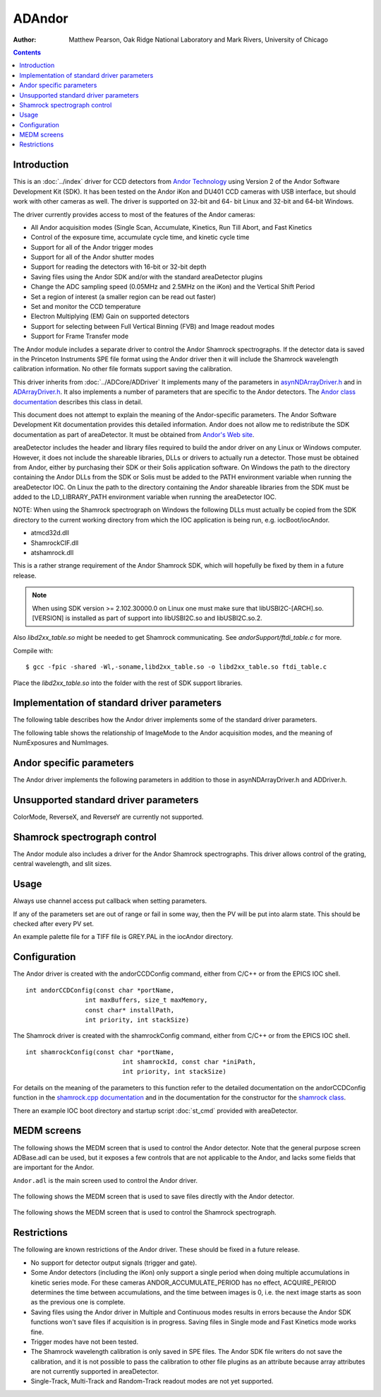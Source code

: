 ADAndor
=======

:author: Matthew Pearson, Oak Ridge National Laboratory and
         Mark Rivers, University of Chicago

.. contents:: Contents

Introduction
------------

This is an :doc:`../index` driver for CCD detectors from
`Andor Technology <http://www.andor.com>`__ using Version 2 of the Andor
Software Development Kit (SDK). It has been tested on the Andor iKon and
DU401 CCD cameras with USB interface, but should work with other cameras
as well. The driver is supported on 32-bit and 64- bit Linux and 32-bit
and 64-bit Windows.

The driver currently provides access to most of the features of the
Andor cameras:

-  All Andor acquisition modes (Single Scan, Accumulate, Kinetics, Run
   Till Abort, and Fast Kinetics
-  Control of the exposure time, accumulate cycle time, and kinetic
   cycle time
-  Support for all of the Andor trigger modes
-  Support for all of the Andor shutter modes
-  Support for reading the detectors with 16-bit or 32-bit depth
-  Saving files using the Andor SDK and/or with the standard
   areaDetector plugins
-  Change the ADC sampling speed (0.05MHz and 2.5MHz on the iKon) and
   the Vertical Shift Period
-  Set a region of interest (a smaller region can be read out faster)
-  Set and monitor the CCD temperature
-  Electron Multiplying (EM) Gain on supported detectors
-  Support for selecting between Full Vertical Binning (FVB) and Image
   readout modes
-  Support for Frame Transfer mode

The Andor module includes a separate driver to control the Andor
Shamrock spectrographs. If the detector data is saved in the Princeton
Instruments SPE file format using the Andor driver then it will include
the Shamrock wavelength calibration information. No other file formats
support saving the calibration.

This driver inherits from :doc:`../ADCore/ADDriver`
It implements many of the parameters in
`asynNDArrayDriver.h <../areaDetectorDoxygenHTML/asyn_n_d_array_driver_8h.html>`__
and in
`ADArrayDriver.h <../areaDetectorDoxygenHTML/_a_d_driver_8h.html>`__. It
also implements a number of parameters that are specific to the Andor
detectors. The `Andor class
documentation <../areaDetectorDoxygenHTML/class_andor_c_c_d.html>`__
describes this class in detail.

This document does not attempt to explain the meaning of the
Andor-specific parameters. The Andor Software Development Kit
documentation provides this detailed information. Andor does not allow
me to redistribute the SDK documentation as part of areaDetector. It
must be obtained from `Andor's Web
site <http://www.andor.com/scientific-software/software-development-kit/andor-sdk>`__.

areaDetector includes the header and library files required to build the
andor driver on any Linux or Windows computer. However, it does not
include the shareable libraries, DLLs or drivers to actually run a
detector. Those must be obtained from Andor, either by purchasing their
SDK or their Solis application software. On Windows the path to the
directory containing the Andor DLLs from the SDK or Solis must be added
to the PATH environment variable when running the areaDetector IOC. On
Linux the path to the directory containing the Andor shareable libraries
from the SDK must be added to the LD_LIBRARY_PATH environment variable
when running the areaDetector IOC.

NOTE: When using the Shamrock spectrograph on Windows the following DLLs
must actually be copied from the SDK directory to the current working
directory from which the IOC application is being run, e.g.
iocBoot/iocAndor.

-  atmcd32d.dll
-  ShamrockCIF.dll
-  atshamrock.dll

This is a rather strange requirement of the Andor Shamrock SDK, which
will hopefully be fixed by them in a future release.

.. note:: When using SDK version >= 2.102.30000.0 on Linux one must make
          sure that libUSBI2C-[ARCH].so.[VERSION] is installed as part of support
          into libUSBI2C.so and libUSBI2C.so.2.

Also `libd2xx_table.so` might be needed to get Shamrock communicating. See
`andorSupport/ftdi_table.c` for more.

Compile with:

::

       $ gcc -fpic -shared -Wl,-soname,libd2xx_table.so -o libd2xx_table.so ftdi_table.c
     

Place the `libd2xx_table.so` into the folder with the rest of SDK support
libraries.

Implementation of standard driver parameters
--------------------------------------------

The following table describes how the Andor driver implements some of
the standard driver parameters.

..  |br| raw:: html

    <br>

.. cssclass:: table-bordered table-striped table-hover
.. flat-table::
  :header-rows: 2
  :widths: 10 10 80

  * - Implementation of Parameters in asynNDArrayDriver.h and ADDriver.h, and EPICS Record
      Definitions in ADBase.template and NDFile.template
  * - Parameter index variable
    - EPICS record name
    - Description
  * - ADTriggerMode
    - $(P)$(R)TriggerMode, $(P)$(R)TriggerMode_RBV
    - Sets the trigger mode for the detector. Options are:

      - Internal
      - External
      - External Start
      - External Exposure
      - External FVP
      - Software
  * - ADImageMode
    - $(P)$(R)ImageMode, $(P)$(R)ImageMode_RBV
    - Sets the image mode for the detector. Options are:

      - Single
      - Multiple
      - Continuous
      - Fast Kinetics

      The relation of ImageMode to the Andor acquisition modes are given in the table
      below.
  * - ADNumExposures
    - $(P)$(R)NumExposures, $(P)$(R)NumExposures_RBV
    - Sets the number of accumulations (performed in software in Andor's driver) in Single
      and Multiple modes
  * - ADNumImages
    - $(P)$(R)NumImages, $(P)$(R)NumImages_RBV
    - Sets the number of images to take in multiple (Kinetics Series) mode
  * - ADAcquirePeriod
    - $(P)$(R)AcquirePeriod, $(P)$(R)AcquirePeriod_RBV
    - Sets the time between images in Multiple (Kinetics Series) and Continuous (Run Till
      Abort) modes
  * - ADGain
    - $(P)$(R)Gain, $(P)$(R)Gain_RBV
    - Sets the pre-amp gain of the detector. For the Andor driver the Gain is treated
      as an integer index into the supported gain table of the specific detector. The
      list of supported gains for the detector gain be found by typing "asynReport 1,ANDOR"
      at the IOC prompt. For example, on the iKon-M the relationship is:

      - Gain=0 Andor gain=1.0
      - Gain=1 Andor gain=2.0
      - Gain=2 Andor gain=4.0
  * - NDDataType
    - $(P)$(R)DataType, $(P)$(R)DataType_RBV
    - Sets data type for reading out the detector. Allowed values are:

      - UInt16
      - UInt32

      UInt16 can be used when reading out a 16-bit detector with NumExposures=1, (i.e.
      without accumulations), or when one can be sure that multiple accumulations will
      not overflow 16 bits. UInt32 should be used for 32-bit detectors or when multiple
      accumulations could cause 16-bit overflow.
  * - ADTemperature
    - $(P)$(R)Temperature, $(P)$(R)Temperature_RBV
    - Sets the setpoint temperature of the CCD (-120C to 20C)
  * - ADTemperatureActual
    - $(P)$(R)TemperatureActual
    - Reads the actual temperature of the CCD
  * - NDFileFormat
    - $(P)$(R)FileFormat, $(P)$(R)FileFormat_RBV
    - Selects the file format for saving files with the Andor driver. Choices are:

      - TIFF
      - BMP
      - SIF
      - EDF
      - RAW
      - FITS
      - SPE

      All of the file formats except SPE are written by the Andor SDK. The SPE file format
      is written directly by the driver. It uses version 3.0 of the SPE format, which
      includes XML metadata after the image data. Only the SPE format is able to save
      the wavelength calibration from the Shamrock spectrographs.

The following table shows the relationship of ImageMode to the Andor acquisition
modes, and the meaning of NumExposures and NumImages.

.. cssclass:: table-bordered table-striped table-hover
.. flat-table::
  :header-rows: 2
  :widths: 10 15 15 15 15 15 15

  * -
    - Relationship of ImageMode to the Andor acquisition modes, and the meaning of NumExposures
      and NumImages.
  * - ImageMode
    - NumExposures
    - AcquireTime
    - AndorAccumulatePeriod
    - NumImages
    - AcquirePeriod
    - Andor acquisition mode
  * - Single
    - 1
    - Sets exposure time
    - Not applicable
    - Not applicable
    - Not applicable
    - Single Scan
  * - Single
    - >1 Sets number of accumulations per image.
    - Sets exposure time per accumulation
    - Sets accumulation period (cycle time)
    - Not applicable
    - Not applicable
    - Accumulate
  * - Multiple
    - Sets number of accumulations per image
    - Sets exposure time per accumulation
    - Sets accumulation period if NumExposures > 1
    - Sets number of images
    - Sets time between images (cycle time)
    - Kinetic Series
  * - Continuous
    - Not applicable
    - Sets exposure time per image
    - Not applicable
    - Not applicable
    - Sets time between images (cycle time)
    - Run Till Abort
  * - Fast Kinetics
    - Not applicable
    - Sets exposure time per sub-area
    - Not applicable
    - Controls number of sub-area exposures, each being followed by a vertical shift of
      SizeY. MinY controls the offset of the first row from the bottom of the CCD. SizeY
      controls the sub-area height. BinX and BinY control the horizontal and vertical
      binning.
    - Not applicable
    - Fast Kinetics

Andor specific parameters
-------------------------

The Andor driver implements the following parameters in addition to
those in asynNDArrayDriver.h and ADDriver.h.

.. cssclass:: table-bordered table-striped table-hover
.. flat-table::
  :header-rows: 2
  :widths: 70 10 10 10

  * - Parameter Definitions in andorCCD.h and EPICS Record Definitions in andorCCD.template
  * - Description
    - drvInfo string
    - EPICS record name
    - EPICS record type
  * - Turn the CCD cooler on and off
    - ANDOR_COOLER
    - AndorCooler, AndorCooler_RBV
    - bo, bi
  * - Temperature status message.
    - ANDOR_TEMP_STAT
    - AndorTempStatus_RBV
    - waveform
  * - Other status message.
    - ANDOR_MESSAGE
    - AndorMessage_RBV
    - waveform
  * - Selects the Andor shutter mode. Choices are:
      Full Auto
      Always Open
      Always Closed
      Open for FVB
      Open for Any
    - ANDOR_SHUTTER_MODE
    - AndorShutterMode
    - mbbo
  * - Selects the TTL polarity of an external shutter. Choices are:
      Low To Open
      High To Open
    - ANDOR_SHUTTER_EXTTL
    - AndorShutterExTTL
    - bo
  * - Path and Filename of pallette file (used for TIFF and BMP file colours) (255 chars
      max).
    - ANDOR_PAL_FILE_PATH
    - PALFilePath
    - waveform
  * - Switch between the slow (low noise) ADC and the fast ADC. Choices are:

      - 0.05 MHz
      - 2.5 MHz
    - ANDOR_ADC_SPEED
    - AndorADCSpeed, AndorADCSpeed_RBV
    - mbbo, mbbi
  * - Controls the period between accumulations when ImageMode=Single or Multiple and
      NumExposures&gt;1. NOTE: Some Andor detectors (including the iKon) only support
      a single period when doing multiple accumulations in kinetic series mode. For these
      cameras ANDOR_ACCUMULATE_PERIOD has no effect, ACQUIRE_PERIOD determines the time
      between accumulations, and the time between images is 0, i.e. the next image starts
      as soon as the previous one is complete.
    - ANDOR_ACCUMULATE_PERIOD
    - AndorAccumulatePeriod, AndorAccumulatePeriod_RBV
    - ao, ai
  * - Reads the actual value of AndorAccumulatePeriod, which may differ from the requested
      value due to timing limitations of the detector.
    - ANDOR_ACCUMULATE_PERIOD_ACTUAL
    - AndorAccumulatePeriodActual
    - ai
  * - Reads the actual value of ADAcquireTime, which may differ from the requested value
      due to timing limitations of the detector.
    - ANDOR_ACQUIRE_TIME_ACTUAL
    - AndorAcquireTimeActual
    - ai
  * - Reads the actual value of ADAcquirePeriod, which may differ from the requested value
      due to timing limitations of the detector.
    - ANDOR_ACQUIRE_PERIOD_ACTUAL
    - AndorAcquirePeriodActual
    - ai
  * - Enable or disable the baseline clamp option.
    - ANDOR_BASELINE_CLAMP
    - AndorBaselineClamp, AndorBaselineClamp_RBV
    - bo, bi
  * - Controls the Electron Multiplying (EM) Gain level on supported detectors. The valid
      range depends on the value of AndorEMGainMode and the detector temperature. For
      cameras that do not support EM Gain, AndorEMGain has no effect.
    - ANDOR_EM_GAIN
    - AndorEMGain, AndorEMGain_RBV
    - ao, ai
  * - Sets the EM Gain mode on supported detectors. Choices are:

      - 8 bit DAC
      - 12 bit DAC
      - Linear Mode
      - Real EM Gain

      For cameras that do not support EM Gain, AndorEMGainMode has no effect.
    - ANDOR_EM_GAIN_MODE
    - AndorEMGainMode, AndorEMGainMode_RBV
    - mbbo, mbbi
  * - Enables access to higher EM Gain levels. Choices are:

      - Disabled
      - Enabled

      For cameras that do not support EM Gain, AndorEMGainAdvanced has no effect. |br|
      NOTE: Before using higher levels, you should ensure that light levels do not exceed the
      regime of tens of photons per pixel, otherwise accelerated ageing of the sensor
      can occur.
    - ANDOR_EM_GAIN_ADVANCED
    - AndorEMGainAdvanced, AndorEMGainAdvanced_RBV
    - bo, bi
  * - Switch between the readout modes. Choices are:
      Full Vertical Binning (FVB)
      Image
    - ANDOR_READOUT_MODE
    - AndorReadOutMode, AndorReadOutMode_RBV
    - mbbo, mbbi
  * - Set Frame Transfer mode. Choices are:
  
      - Disabled
      - Enabled

      Note: Only available on supported CCDs.
    - ANDOR_FT_MODE
    - AndorFTMode, AndorFTMode_RBV
    - bo, bi
  * - Sets Vertical Shift Period, in units of microseconds per pixel shift. 
      Choices are constructed at runtime. For example, the choices for an iDus are:

      - 4.25 us
      - 8.25 us
      - 16.25 us
      - 32.25 us
      - 64.25 us
    - ANDOR_VS_PERIOD
    - AndorVSPeriod, AndorVSPeriod_RBV
    - mbbo, mbbi
 

Unsupported standard driver parameters
--------------------------------------

ColorMode, ReverseX, and ReverseY are currently not supported.

Shamrock spectrograph control
-----------------------------

The Andor module also includes a driver for the Andor Shamrock
spectrographs. This driver allows control of the grating, central
wavelength, and slit sizes.


.. cssclass:: table-bordered table-striped table-hover
.. flat-table::
  :header-rows: 2
  :widths: 70 10 10 10

  * -
    -
    - Parameter Definitions in shamrock.cpp and EPICS Record Definitions in shamrock.template
  * - Description
    - drvInfo string
    - EPICS record name
    - EPICS record type
  * - Selects the grating to use
    - SR_GRATING
    - Grating, Grating_RBV
    - mbbo, mbbi
  * - Flag indicating if a grating is present
    - SR_GRATING_EXISTS
    - GratingExists[N], N=1-3
    - bi
  * - Selects the central wavelength
    - SR_WAVELENGTH
    - Wavelength, Wavelength_RBV
    - ao, ai
  * - The minimum wavelength of the current configuration (ADDR=0) or the minimum wavelength
      of grating N (N=1-3)
    - SR_MIN_WAVELENGTH
    - MinWavelength, MinWavelength[N], N=1-3
    - ai
  * - The maximum wavelength of the current configuration or the maximum wavelength of
      grating N (N=1-3)
    - SR_MAX_WAVELENGTH
    - MaxWavelength, MaxWavelength[N], N=1-3
    - ai
  * - The size of slit N, N=1-4. The slits are numbered as follows:
      1. Input slit side
      2. Input slit direct
      3. Output slit side
      4. Output slit direct
    - SR_SLIT_SIZE
    - SlitSize[N], N=1-4, SlitSize[N]_RBV
    - ao, ai
  * - Flag indicating if a slit is present
    - SR_SLIT_EXISTS
    - SlitExists[N], N=1-4
    - bi
  * - Array containing the wavelength calibration of each X pixel of the detector in nm.
    - SR_CALIBRATION
    - Calibration
    - bi

Usage
-----

Always use channel access put callback when setting parameters.

If any of the parameters set are out of range or fail in some way, then
the PV will be put into alarm state. This should be checked after every
PV set.

An example palette file for a TIFF file is GREY.PAL in the iocAndor
directory.

Configuration
-------------

The Andor driver is created with the andorCCDConfig command, either from
C/C++ or from the EPICS IOC shell.

::

   int andorCCDConfig(const char *portName,
                   int maxBuffers, size_t maxMemory,
                   const char* installPath,
                   int priority, int stackSize)
     

The Shamrock driver is created with the shamrockConfig command, either
from C/C++ or from the EPICS IOC shell.

::

   int shamrockConfig(const char *portName, 
                             int shamrockId, const char *iniPath, 
                             int priority, int stackSize)
     

For details on the meaning of the parameters to this function refer to
the detailed documentation on the andorCCDConfig function in the
`shamrock.cpp
documentation <../areaDetectorDoxygenHTML/shamrock_8cpp.html>`__ and in the
documentation for the constructor for the `shamrock
class <../areaDetectorDoxygenHTML/classshamrock.html>`__.

There an example IOC boot directory and startup script
:doc:`st_cmd` provided with
areaDetector.

MEDM screens
------------

The following shows the MEDM screen that is used to control the Andor
detector. Note that the general purpose screen ADBase.adl can be used,
but it exposes a few controls that are not applicable to the Andor, and
lacks some fields that are important for the Andor.

``Andor.adl`` is the main screen used to control the Andor driver.

.. figure:: Andor.png
    :align: center

The following shows the MEDM screen that is used to save files directly
with the Andor detector.

.. figure:: AndorFile.png
    :align: center

The following shows the MEDM screen that is used to control the Shamrock
spectrograph.

.. figure:: Shamrock.png
    :align: center

Restrictions
------------

The following are known restrictions of the Andor driver. These should
be fixed in a future release.

-  No support for detector output signals (trigger and gate).
-  Some Andor detectors (including the iKon) only support a single
   period when doing multiple accumulations in kinetic series mode. For
   these cameras ANDOR_ACCUMULATE_PERIOD has no effect, ACQUIRE_PERIOD
   determines the time between accumulations, and the time between
   images is 0, i.e. the next image starts as soon as the previous one
   is complete.
-  Saving files using the Andor driver in Multiple and Continuous modes
   results in errors because the Andor SDK functions won't save files if
   acquisition is in progress. Saving files in Single mode and Fast
   Kinetics mode works fine.
-  Trigger modes have not been tested.
-  The Shamrock wavelength calibration is only saved in SPE files. The
   Andor SDK file writers do not save the calibration, and it is not
   possible to pass the calibration to other file plugins as an
   attribute because array attributes are not currently supported in
   areaDetector.
-  Single-Track, Multi-Track and Random-Track readout modes are not yet
   supported.

